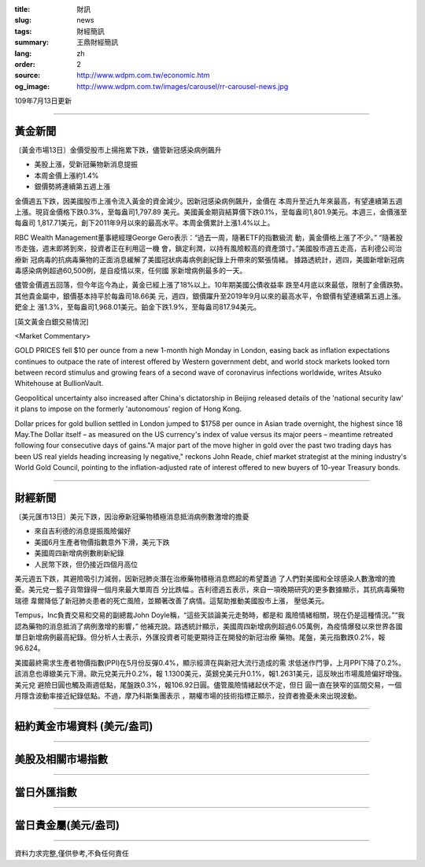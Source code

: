 :title: 財訊
:slug: news
:tags: 財經簡訊
:summary: 王鼎財經簡訊
:lang: zh
:order: 2
:source: http://www.wdpm.com.tw/economic.htm
:og_image: http://www.wdpm.com.tw/images/carousel/rr-carousel-news.jpg

109年7月13日更新

----

黃金新聞
++++++++

〔黃金市場13日〕金價受股市上揚拖累下跌，儘管新冠感染病例飆升

* 美股上漲，受新冠藥物新消息提振
* 本周金價上漲約1.4%
* 銀價勢將連續第五週上漲

金價週五下跌，因美國股市上漲令流入黃金的資金減少。因新冠感染病例飆升，金價在
本周升至近九年來最高，有望連續第五週上漲。現貨金價格下跌0.3%，至每盎司1,797.89
美元。美國黃金期貨結算價下跌0.1%，至每盎司1,801.9美元。本週三，金價漲至每盎司
1,817.71美元，創下2011年9月以來的最高水平。本周金價累計上漲1.4%以上。

RBC Wealth Management董事總經理George Gero表示：“過去一周，隨著ETF的指數級流
動，黃金價格上漲了不少。” “隨著股市走強，週末即將到來，投資者正在利用這一機
會，鎖定利潤，以持有風險較高的資產頭寸。”美國股市週五走高，吉利德公司治療新
冠病毒的抗病毒藥物的正面消息緩解了美國冠狀病毒病例創紀錄上升帶來的緊張情緒。
據路透統計，週四，美國新增新冠病毒感染病例超過60,500例，是自疫情以來，任何國
家新增病例最多的一天。

儘管金價週五回落，但今年迄今為止，黃金已經上漲了18%以上。10年期美國公債收益率
跌至4月底以來最低，限制了金價跌勢。其他貴金屬中，銀價基本持平於每盎司18.66美
元，週四，銀價躍升至2019年9月以來的最高水平，令銀價有望連續第五週上漲。鈀金上
漲1.3%，至每盎司1,968.01美元。鉑金下跌1.9%，至每盎司817.94美元。


[英文黃金白銀交易情況]

<Market Commentary>

GOLD PRICES fell $10 per ounce from a new 1-month high Monday in London, easing
back as inflation expectations continues to outpace the rate of interest offered
by Western government debt, and world stock markets looked torn between record
stimulus and growing fears of a second wave of coronavirus infections worldwide,
writes Atsuko Whitehouse at BullionVault.
 
Geopolitical uncertainty also increased after China's dictatorship in Beijing 
released details of the 'national security law' it plans to impose on the 
formerly 'autonomous' region of Hong Kong.
 
Dollar prices for gold bullion settled in London jumped to $1758 per ounce in 
Asian trade overnight, the highest since 18 May.The Dollar itself – as measured
on the US currency's index of value versus its major peers – meantime retreated
following four consecutive days of gains."A major part of the move higher in 
gold over the past two trading days has been US real yields heading increasing
ly negative," reckons John Reade, chief market strategist at the mining 
industry's World Gold Council, pointing to the inflation-adjusted rate of 
interest offered to new buyers of 10-year Treasury bonds.

----

財經新聞
++++++++

〔美元匯市13日〕美元下跌，因治療新冠藥物積極消息抵消病例數激增的擔憂

* 來自吉利德的消息提振風險偏好
* 美國6月生產者物價指數意外下滑，美元下跌
* 美國周四新增病例數刷新紀錄
* 人民幣下跌，但仍接近四個月高位

美元週五下跌，其避險吸引力減弱，因新冠肺炎潛在治療藥物積極消息燃起的希望蓋過
了人們對美國和全球感染人數激增的擔憂。美元兌一籃子貨幣錄得一個月來最大單周百
分比跌幅.。吉利德週五表示，來自一項晚期研究的更多數據顯示，其抗病毒藥物瑞德
韋爾降低了新冠肺炎患者的死亡風險，並顯著改善了病情。這幫助推動美國股市上漲，
壓低美元。

Tempus，Inc負責交易和交易的副總裁John Doyle稱，“這些天談論美元走勢時，都是和
風險情緒相關，現在仍是這種情況。”“我認為藥物的消息抵消了病例激增的影響，”
他補充說。路透統計顯示，美國周四新增病例超過6.05萬例，為疫情爆發以來世界各國
單日新增病例最高紀錄。但分析人士表示，外匯投資者可能更期待正在開發的新冠治療
藥物。尾盤，美元指數跌0.2%，報96.624。
    
美國最終需求生產者物價指數(PPI)在5月份反彈0.4%，顯示經濟在與新冠大流行造成的需
求低迷作鬥爭，上月PPI下降了0.2%。該消息也導緻美元下滑。歐元兌美元升0.2%，報
1.1300美元，英鎊兌美元升0.1%，報1.2631美元，這反映出市場風險偏好增強。美元兌
避險日圓也觸及兩週低點，尾盤跌0.3%，報106.92日圓。儘管風險情緒起伏不定，但日
圓一直在狹窄的區間交易，一個月隱含波動率接近紀錄低點。不過，摩乃科斯集團表示
，期權市場的技術指標正顯示，投資者擔憂未來出現波動。


----

紐約黃金市場資料 (美元/盎司)
++++++++++++++++++++++++++++

.. raw:: html

  <A HREF="http://www.kitco.com/connecting.html">
  <IMG SRC="http://www.kitconet.com/images/quotes_4b2.gif" BORDER="0" ALT="[Most Recent Quotes from www.kitco.com]">
  </A>

----

美股及相關市場指數
++++++++++++++++++

.. raw:: html

  <!-- TradingView Widget BEGIN -->
  <div class="tradingview-widget-container">
    <div class="tradingview-widget-container__widget"></div>
    <div class="tradingview-widget-copyright"><a href="https://tw.tradingview.com/markets/indices/" rel="noopener" target="_blank"><span class="blue-text">指數行情</span></a>由TradingView提供</div>
    <script type="text/javascript" src="https://s3.tradingview.com/external-embedding/embed-widget-market-quotes.js" async>
    {
    "title": "指數",
    "width": 770,
    "height": 450,
    "locale": "zh_TW",
    "symbolsGroups": [
      {
        "name": "美國和加拿大",
        "symbols": [
          {
            "name": "FOREXCOM:SPXUSD",
            "displayName": "標準普爾500"
          },
          {
            "name": "FOREXCOM:NSXUSD",
            "displayName": "納斯達克100指數"
          },
          {
            "name": "CME_MINI:ES1!",
            "displayName": "E-迷你 標普指數期貨"
          },
          {
            "name": "INDEX:DXY",
            "displayName": "美元指數"
          },
          {
            "name": "FOREXCOM:DJI",
            "displayName": "道瓊斯 30"
          }
        ]
      },
      {
        "name": "歐洲",
        "symbols": [
          {
            "name": "INDEX:SX5E",
            "displayName": "歐元藍籌50"
          },
          {
            "name": "FOREXCOM:UKXGBP",
            "displayName": "富時100"
          },
          {
            "name": "INDEX:DEU30",
            "displayName": "德國DAX指數"
          },
          {
            "name": "INDEX:CAC40",
            "displayName": "法國 CAC 40 指數"
          },
          {
            "name": "INDEX:SMI"
          }
        ]
      },
      {
        "name": "亞太",
        "symbols": [
          {
            "name": "INDEX:NKY",
            "displayName": "日經225"
          },
          {
            "name": "INDEX:HSI",
            "displayName": "恆生"
          },
          {
            "name": "BSE:SENSEX",
            "displayName": "印度孟買指數"
          },
          {
            "name": "BSE:BSE500"
          },
          {
            "name": "INDEX:KSIC",
            "displayName": "韓國Kospi綜合指數"
          }
        ]
      }
    ],
    "colorTheme": "light"
  }
    </script>
  </div>
  <!-- TradingView Widget END -->

----

當日外匯指數
++++++++++++

.. raw:: html

  <!-- TradingView Widget BEGIN -->
  <div class="tradingview-widget-container">
    <div class="tradingview-widget-container__widget"></div>
    <div class="tradingview-widget-copyright"><a href="https://tw.tradingview.com/markets/currencies/forex-cross-rates/" rel="noopener" target="_blank"><span class="blue-text">外匯匯率</span></a>由TradingView提供</div>
    <script type="text/javascript" src="https://s3.tradingview.com/external-embedding/embed-widget-forex-cross-rates.js" async>
    {
    "width": "100%",
    "height": "100%",
    "currencies": [
      "EUR",
      "USD",
      "JPY",
      "GBP",
      "CNY",
      "TWD"
    ],
    "isTransparent": false,
    "colorTheme": "light",
    "locale": "zh_TW"
  }
    </script>
  </div>
  <!-- TradingView Widget END -->

----

當日貴金屬(美元/盎司)
+++++++++++++++++++++

.. raw:: html 

  <A HREF="http://www.kitco.com/connecting.html">
  <IMG SRC="http://www.kitconet.com/images/quotes_7a.gif" BORDER="0" ALT="[Most Recent Quotes from www.kitco.com]">
  </A>

----

資料力求完整,僅供參考,不負任何責任
